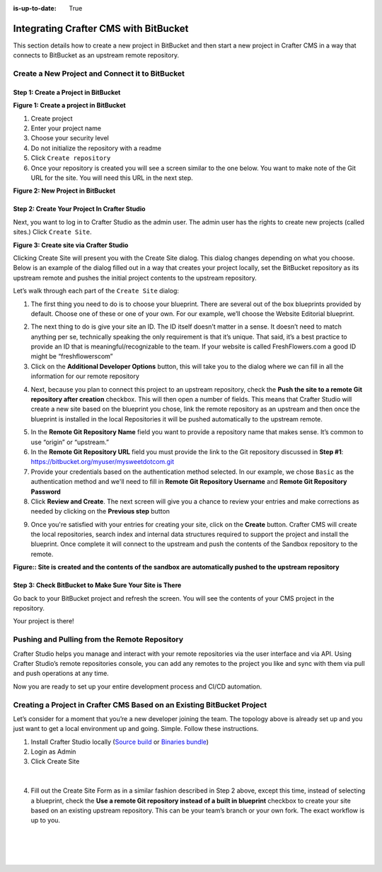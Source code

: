 :is-up-to-date: True

.. index:: Integrating Crafter CMS with BitBucket

.. _integrating-crafter-cms-with-bitbucket:

======================================
Integrating Crafter CMS with BitBucket
======================================

This section details how to create a new project in BitBucket and then start a new project in Crafter CMS in a way that connects to BitBucket as an upstream remote repository.

------------------------------------------------
Create a New Project and Connect it to BitBucket
------------------------------------------------

^^^^^^^^^^^^^^^^^^^^^^^^^^^^^^^^^^^^^
Step 1: Create a Project in BitBucket
^^^^^^^^^^^^^^^^^^^^^^^^^^^^^^^^^^^^^

.. image:: /_static/images/developer/dev-cloud-platforms/crafter-cms-bitbucket-create-repo.png
    :alt: How-Tos - Create a project in BitBucket
    :width: 70 %
    :align: center

**Figure 1: Create a project in BitBucket**

#. Create project
#. Enter your project name
#. Choose your security level
#. Do not initialize the repository with a readme
#. Click ``Create repository``
#. Once your repository is created you will see a screen similar to the one below.  You want to make note of the Git URL for the site.  You will need this URL in the next step.

.. image:: /_static/images/developer/dev-cloud-platforms/craftercms-bitbucket-create-bare-repo.jpg
    :alt: How-Tos - New project in BitBucket
    :width: 70 %
    :align: center

**Figure 2: New Project in BitBucket**

^^^^^^^^^^^^^^^^^^^^^^^^^^^^^^^^^^^^^^^^^^^^^
Step 2: Create Your Project In Crafter Studio
^^^^^^^^^^^^^^^^^^^^^^^^^^^^^^^^^^^^^^^^^^^^^

Next, you want to log in to Crafter Studio as the admin user. The admin user has the rights to create new projects (called sites.) Click ``Create Site``.

.. image:: /_static/images/developer/dev-cloud-platforms/create-site.png
    :alt: Developer How-Tos - Site screen in Crafter Studio
    :width: 70 %
    :align: center

**Figure 3: Create site via Crafter Studio**

Clicking Create Site will present you with the Create Site dialog. This dialog changes depending on what you choose. Below is an example of the dialog filled out in a way that creates your project locally, set the BitBucket repository as its upstream remote and pushes the initial project contents to the upstream repository.

Let’s walk through each part of the ``Create Site`` dialog:

.. image:: /_static/images/developer/dev-cloud-platforms/create-site-then-push-1.png
    :alt: Developer How Tos - Create Site Dialog Walk Through step 1
    :width: 70 %
    :align: center

1. The first thing you need to do is to choose your blueprint. There are several out of the box blueprints provided by default. Choose one of these or one of your own. For our example, we’ll choose the Website Editorial blueprint.

.. image:: /_static/images/developer/dev-cloud-platforms/create-site-then-push-2.png
    :alt: Developer How Tos - Create Site Dialog Walk Through step 2
    :width: 70 %
    :align: center

2. The next thing to do is give your site an ID. The ID itself doesn’t matter in a sense. It doesn’t need to match anything per se, technically speaking the only requirement is that it’s unique. That said, it’s a best practice to provide an ID that is meaningful/recognizable to the team. If your website is called FreshFlowers.com a good ID might be “freshflowerscom”
3. Click on the **Additional Developer Options** button, this will take you to the dialog where we can fill in all the information for our remote repository

.. image:: /_static/images/developer/dev-cloud-platforms/create-site-then-push-3.png
    :alt: Developer How Tos - Create Site Dialog Walk Through step 3
    :width: 70 %
    :align: center

4. Next, because you plan to connect this project to an upstream repository, check the **Push the site to a remote Git repository after creation** checkbox.  This will then open a number of fields.  This means that Crafter Studio will create a new site based on the blueprint you chose, link the remote repository as an upstream and then once the blueprint is installed in the local Repositories it will be pushed automatically to the upstream remote.

.. image:: /_static/images/developer/dev-cloud-platforms/create-site-then-push-4.png
    :alt: Developer How Tos - Create Site Dialog Walk Through step 4
    :width: 70 %
    :align: center

5. In the **Remote Git Repository Name** field you want to provide a repository name that makes sense. It’s common to use “origin” or “upstream.”
6. In the **Remote Git Repository URL** field you must provide the link to the Git repository discussed in **Step #1**: https://bitbucket.org/myuser/mysweetdotcom.git
7. Provide your credentials based on the authentication method selected.  In our example, we chose ``Basic`` as the authentication method and we'll need to fill in **Remote Git Repository Username** and **Remote Git Repository Password**
8. Click **Review and Create**.  The next screen will give you a chance to review your entries and make corrections as needed by clicking on the **Previous step** button

.. image:: /_static/images/developer/dev-cloud-platforms/create-site-then-push-5.png
    :alt: Developer How Tos - Create Site Dialog Walk Through step 5
    :width: 70 %
    :align: center

9. Once you're satisfied with your entries for creating your site, click on the **Create** button.  Crafter CMS will create the local repositories, search index and internal data structures required to support the project and install the blueprint. Once complete it will connect to the upstream and push the contents of the Sandbox repository to the remote.

.. image:: /_static/images/developer/dev-cloud-platforms/create-site-then-push-6.jpg
    :alt: Developer How Tos - Site is created and the contents of the sandbox are automatically pushed to the upstream repository
    :width: 70 %
    :align: center

**Figure:: Site is created and the contents of the sandbox are automatically pushed to the upstream repository**


^^^^^^^^^^^^^^^^^^^^^^^^^^^^^^^^^^^^^^^^^^^^^^^^^^^^^^^
Step 3: Check BitBucket to Make Sure Your Site is There
^^^^^^^^^^^^^^^^^^^^^^^^^^^^^^^^^^^^^^^^^^^^^^^^^^^^^^^
Go back to your BitBucket project and refresh the screen.  You will see the contents of your CMS project in the repository.

.. image:: /_static/images/developer/dev-cloud-platforms/craftercms-bitbucket-repo-created.jpg
    :alt: Developer How-Tos - BitBucket project created
    :width: 70 %
    :align: center


Your project is there!

----------------------------------------------
Pushing and Pulling from the Remote Repository
----------------------------------------------
Crafter Studio helps you manage and interact with your remote repositories via the user interface and via API.  Using Crafter Studio’s remote repositories console, you can add any remotes to the project you like and sync with them via pull and push operations at any time.

.. image:: /_static/images/developer/dev-cloud-platforms/craftercms-bitbucket-remotes.png
    :alt: Developer How-Tos - Pushing and Pulling from the Remote Repository
    :width: 100 %
    :align: center

Now you are ready to set up your entire development process and CI/CD automation.

------------------------------------------------------------------------
Creating a Project in Crafter CMS Based on an Existing BitBucket Project
------------------------------------------------------------------------
Let’s consider for a moment that you’re a new developer joining the team. The topology above is already set up and you just want to get a local environment up and going. Simple. Follow these instructions.

1. Install Crafter Studio locally (`Source build <https://github.com/craftercms/craftercms>`_ or `Binaries bundle <https://craftersoftware.com/downloads>`_)
2. Login as Admin
3. Click Create Site

.. figure:: /_static/images/developer/workflow/create-site-based-on-remote-1.png
    :alt: Developer How Tos - Setting up to work locally against the upstream
    :width: 70 %
    :align: center

|

4. Fill out the Create Site Form as in a similar fashion described in Step 2 above, except this time, instead of selecting a blueprint, check the **Use a remote Git repository instead of a built in blueprint** checkbox to create your site based on an existing upstream repository.  This can be your team’s branch or your own fork. The exact workflow is up to you.

.. figure:: /_static/images/developer/dev-cloud-platforms/craftercms-create-site-basic-info.png
    :alt: Developer How Tos - Setting up to work locally against the upstream step 2
    :width: 70 %
    :align: center

|

.. figure:: /_static/images/developer/dev-cloud-platforms/craftercms-bitbucket-clone-3.png
    :alt: Developer How Tos - Setting up to work locally against the upstream step 3
    :width: 70 %
    :align: center

|

.. figure:: /_static/images/developer/dev-cloud-platforms/craftercms-bitbucket-clone-4.png
    :alt: Developer How Tos - Setting up to work locally against the upstream step 4
    :width: 70 %
    :align: center
